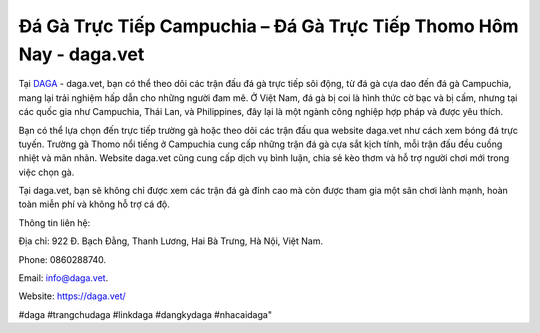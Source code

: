 Đá Gà Trực Tiếp Campuchia – Đá Gà Trực Tiếp Thomo Hôm Nay - daga.vet
===================================

Tại `DAGA <https://daga.vet/>`_ - daga.vet, bạn có thể theo dõi các trận đấu đá gà trực tiếp sôi động, từ đá gà cựa dao đến đá gà Campuchia, mang lại trải nghiệm hấp dẫn cho những người đam mê. Ở Việt Nam, đá gà bị coi là hình thức cờ bạc và bị cấm, nhưng tại các quốc gia như Campuchia, Thái Lan, và Philippines, đây lại là một ngành công nghiệp hợp pháp và được yêu thích. 

Bạn có thể lựa chọn đến trực tiếp trường gà hoặc theo dõi các trận đấu qua website daga.vet như cách xem bóng đá trực tuyến. Trường gà Thomo nổi tiếng ở Campuchia cung cấp những trận đá gà cựa sắt kịch tính, mỗi trận đấu đều cuồng nhiệt và mãn nhãn. Website daga.vet cũng cung cấp dịch vụ bình luận, chia sẻ kèo thơm và hỗ trợ người chơi mới trong việc chọn gà. 

Tại daga.vet, bạn sẽ không chỉ được xem các trận đá gà đỉnh cao mà còn được tham gia một sân chơi lành mạnh, hoàn toàn miễn phí và không hỗ trợ cá độ.

Thông tin liên hệ: 

Địa chỉ: 922 Đ. Bạch Đằng, Thanh Lương, Hai Bà Trưng, Hà Nội, Việt Nam. 

Phone: 0860288740. 

Email: info@daga.vet. 

Website: https://daga.vet/

#daga #trangchudaga #linkdaga #dangkydaga #nhacaidaga"
